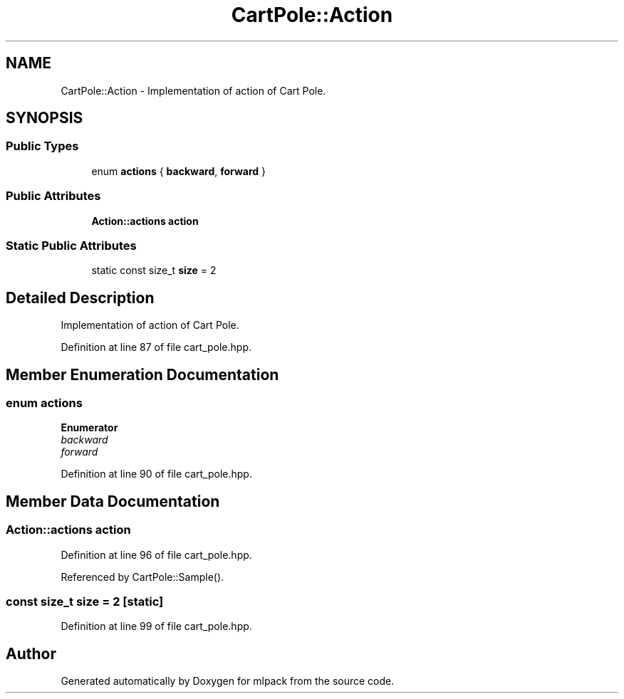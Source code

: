 .TH "CartPole::Action" 3 "Sun Aug 22 2021" "Version 3.4.2" "mlpack" \" -*- nroff -*-
.ad l
.nh
.SH NAME
CartPole::Action \- Implementation of action of Cart Pole\&.  

.SH SYNOPSIS
.br
.PP
.SS "Public Types"

.in +1c
.ti -1c
.RI "enum \fBactions\fP { \fBbackward\fP, \fBforward\fP }"
.br
.in -1c
.SS "Public Attributes"

.in +1c
.ti -1c
.RI "\fBAction::actions\fP \fBaction\fP"
.br
.in -1c
.SS "Static Public Attributes"

.in +1c
.ti -1c
.RI "static const size_t \fBsize\fP = 2"
.br
.in -1c
.SH "Detailed Description"
.PP 
Implementation of action of Cart Pole\&. 
.PP
Definition at line 87 of file cart_pole\&.hpp\&.
.SH "Member Enumeration Documentation"
.PP 
.SS "enum \fBactions\fP"

.PP
\fBEnumerator\fP
.in +1c
.TP
\fB\fIbackward \fP\fP
.TP
\fB\fIforward \fP\fP
.PP
Definition at line 90 of file cart_pole\&.hpp\&.
.SH "Member Data Documentation"
.PP 
.SS "\fBAction::actions\fP action"

.PP
Definition at line 96 of file cart_pole\&.hpp\&.
.PP
Referenced by CartPole::Sample()\&.
.SS "const size_t size = 2\fC [static]\fP"

.PP
Definition at line 99 of file cart_pole\&.hpp\&.

.SH "Author"
.PP 
Generated automatically by Doxygen for mlpack from the source code\&.
